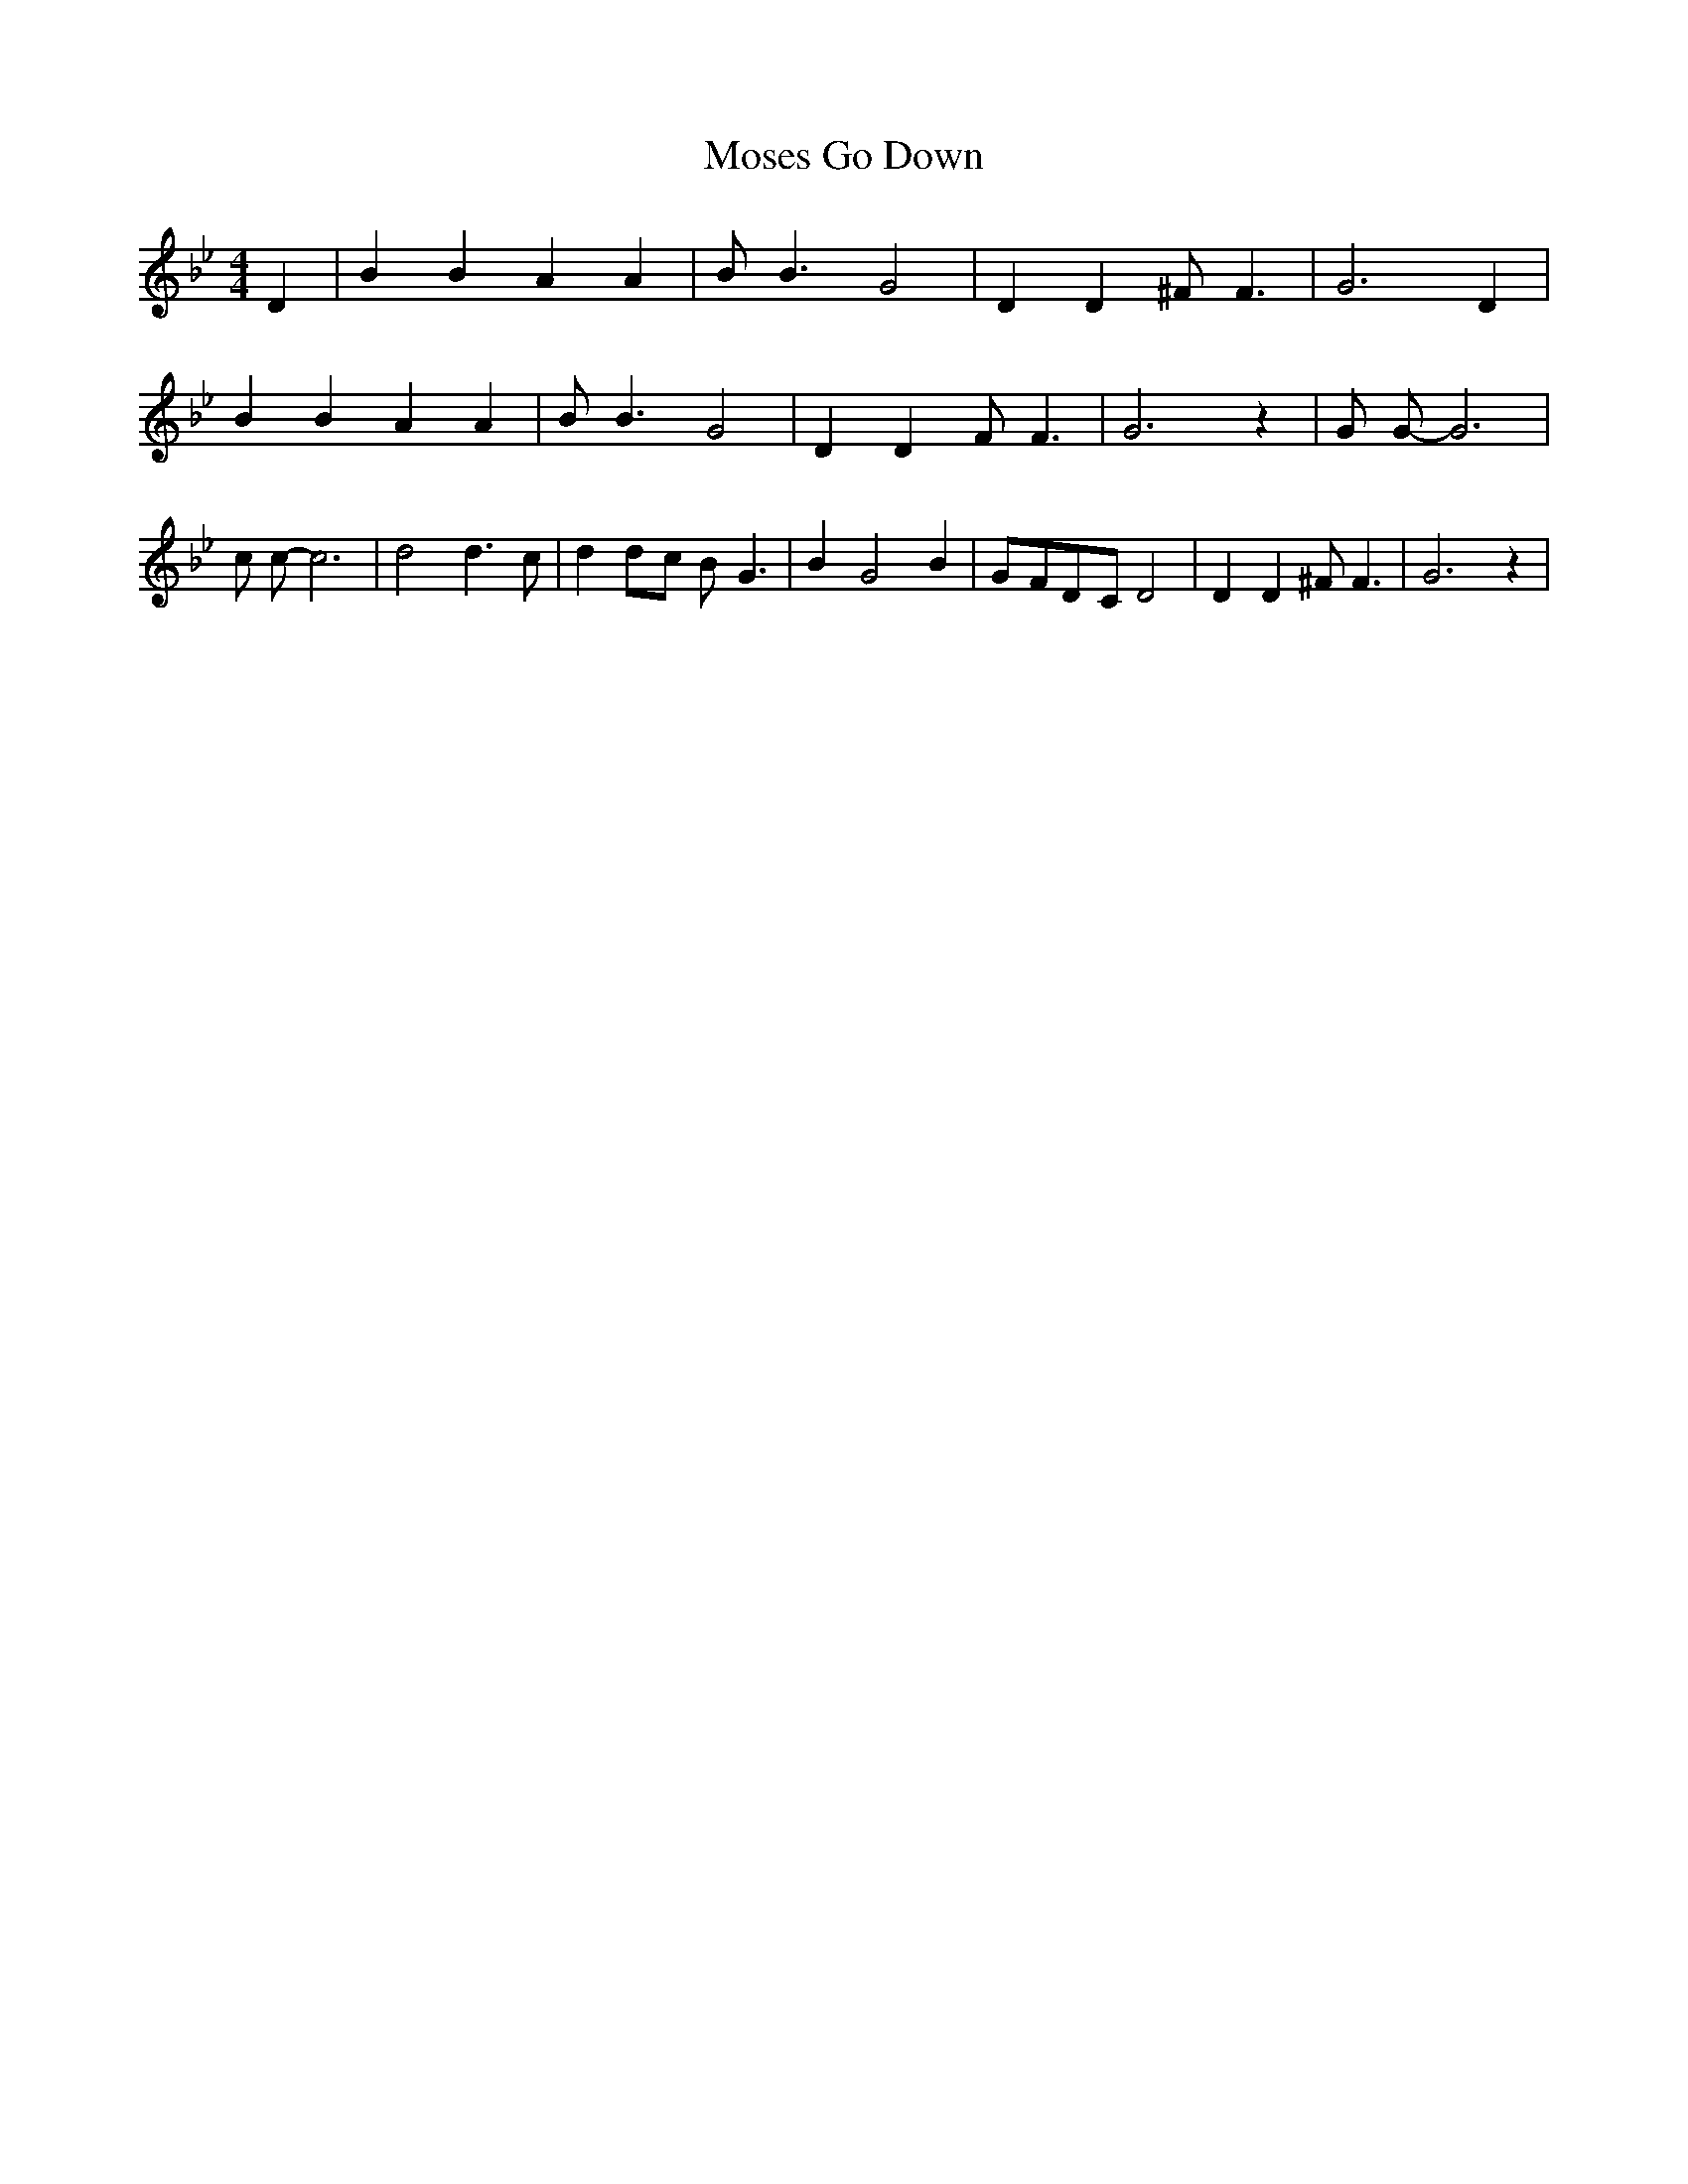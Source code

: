 % Generated more or less automatically by swtoabc by Erich Rickheit KSC
X:1
T:Go Down, Moses
M:4/4
L:1/4
K:Bb
 D| B B A A| B/2 B3/2 G2| D D ^F/2 F3/2| G3 D| B B A A| B/2 B3/2 G2|\
 D D F/2 F3/2| G3 z| G/2 G/2- G3| c/2 c/2- c3| d2 d3/2 c/2| dd/2-c/2 B/2- G3/2|\
 B- G2 B|G/2-F/2D/2-C/2 D2| D D ^F/2 F3/2| G3 z|

